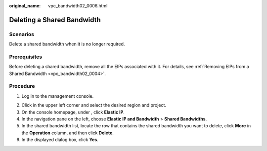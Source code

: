 :original_name: vpc_bandwidth02_0006.html

.. _vpc_bandwidth02_0006:

Deleting a Shared Bandwidth
===========================

Scenarios
---------

Delete a shared bandwidth when it is no longer required.

Prerequisites
-------------

Before deleting a shared bandwidth, remove all the EIPs associated with it. For details, see :ref:`Removing EIPs from a Shared Bandwidth <vpc_bandwidth02_0004>`.

Procedure
---------

#. Log in to the management console.

2. Click |image1| in the upper left corner and select the desired region and project.
3. On the console homepage, under , click **Elastic IP**.

4. In the navigation pane on the left, choose **Elastic IP and Bandwidth** > **Shared Bandwidths**.
5. In the shared bandwidth list, locate the row that contains the shared bandwidth you want to delete, click **More** in the **Operation** column, and then click **Delete**.
6. In the displayed dialog box, click **Yes**.

.. |image1| image:: /_static/images/en-us_image_0141273034.png
